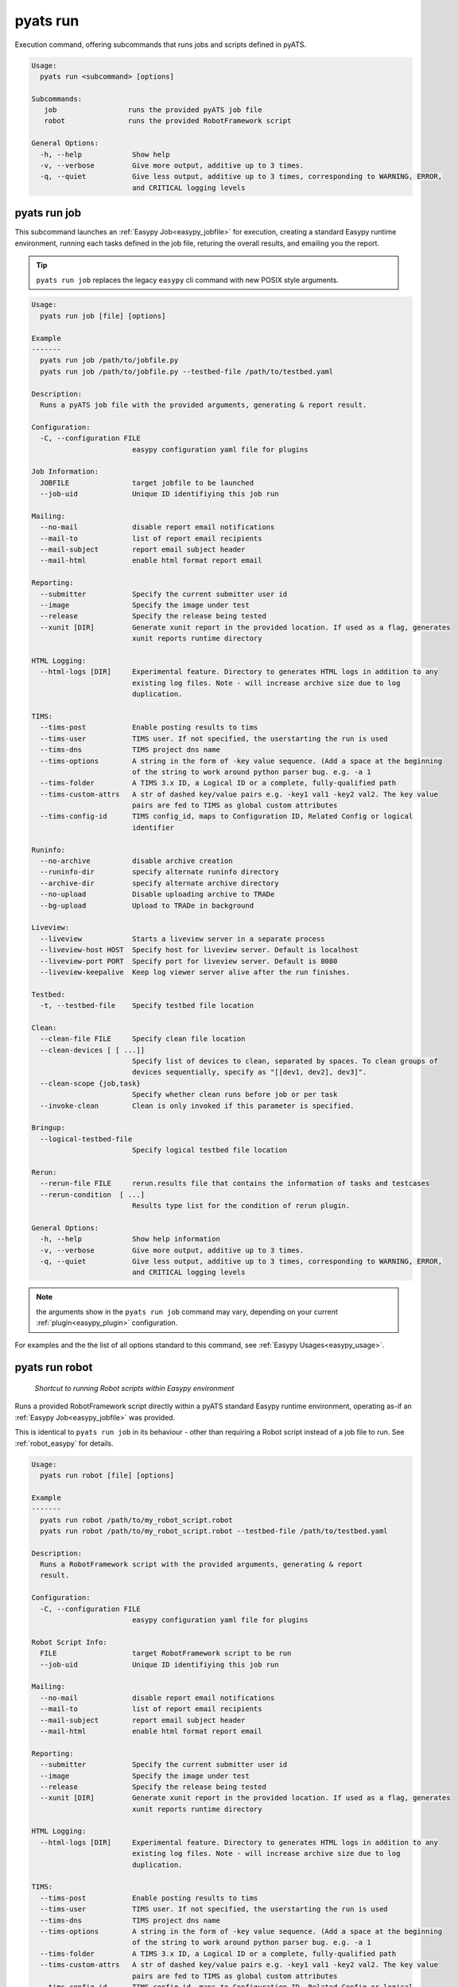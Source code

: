 pyats run
=========

Execution command, offering subcommands that runs jobs and scripts defined in
pyATS.

.. code-block:: text

    Usage:
      pyats run <subcommand> [options]

    Subcommands:
       job                 runs the provided pyATS job file
       robot               runs the provided RobotFramework script

    General Options:
      -h, --help            Show help
      -v, --verbose         Give more output, additive up to 3 times.
      -q, --quiet           Give less output, additive up to 3 times, corresponding to WARNING, ERROR,
                            and CRITICAL logging levels


pyats run job
-------------

This subcommand launches an :ref:`Easypy Job<easypy_jobfile>` for execution,
creating a standard Easypy runtime environment, running each tasks defined in
the job file, returing the overall results, and emailing you the report.

.. tip::

    ``pyats run job`` replaces the legacy ``easypy`` cli command with new POSIX
    style arguments.

.. code-block:: text

    Usage:
      pyats run job [file] [options]

    Example
    -------
      pyats run job /path/to/jobfile.py
      pyats run job /path/to/jobfile.py --testbed-file /path/to/testbed.yaml

    Description:
      Runs a pyATS job file with the provided arguments, generating & report result.

    Configuration:
      -C, --configuration FILE
                            easypy configuration yaml file for plugins

    Job Information:
      JOBFILE               target jobfile to be launched
      --job-uid             Unique ID identifiying this job run

    Mailing:
      --no-mail             disable report email notifications
      --mail-to             list of report email recipients
      --mail-subject        report email subject header
      --mail-html           enable html format report email

    Reporting:
      --submitter           Specify the current submitter user id
      --image               Specify the image under test
      --release             Specify the release being tested
      --xunit [DIR]         Generate xunit report in the provided location. If used as a flag, generates
                            xunit reports runtime directory

    HTML Logging:
      --html-logs [DIR]     Experimental feature. Directory to generates HTML logs in addition to any
                            existing log files. Note - will increase archive size due to log
                            duplication.

    TIMS:
      --tims-post           Enable posting results to tims
      --tims-user           TIMS user. If not specified, the userstarting the run is used
      --tims-dns            TIMS project dns name
      --tims-options        A string in the form of -key value sequence. (Add a space at the beginning
                            of the string to work around python parser bug. e.g. -a 1
      --tims-folder         A TIMS 3.x ID, a Logical ID or a complete, fully-qualified path
      --tims-custom-attrs   A str of dashed key/value pairs e.g. -key1 val1 -key2 val2. The key value
                            pairs are fed to TIMS as global custom attributes
      --tims-config-id      TIMS config_id, maps to Configuration ID, Related Config or logical
                            identifier

    Runinfo:
      --no-archive          disable archive creation
      --runinfo-dir         specify alternate runinfo directory
      --archive-dir         specify alternate archive directory
      --no-upload           Disable uploading archive to TRADe
      --bg-upload           Upload to TRADe in background

    Liveview:
      --liveview            Starts a liveview server in a separate process
      --liveview-host HOST  Specify host for liveview server. Default is localhost
      --liveview-port PORT  Specify port for liveview server. Default is 8080
      --liveview-keepalive  Keep log viewer server alive after the run finishes.

    Testbed:
      -t, --testbed-file    Specify testbed file location

    Clean:
      --clean-file FILE     Specify clean file location
      --clean-devices [ [ ...]]
                            Specify list of devices to clean, separated by spaces. To clean groups of
                            devices sequentially, specify as "[[dev1, dev2], dev3]".
      --clean-scope {job,task}
                            Specify whether clean runs before job or per task
      --invoke-clean        Clean is only invoked if this parameter is specified.

    Bringup:
      --logical-testbed-file
                            Specify logical testbed file location

    Rerun:
      --rerun-file FILE     rerun.results file that contains the information of tasks and testcases
      --rerun-condition  [ ...]
                            Results type list for the condition of rerun plugin.

    General Options:
      -h, --help            Show help information
      -v, --verbose         Give more output, additive up to 3 times.
      -q, --quiet           Give less output, additive up to 3 times, corresponding to WARNING, ERROR,
                            and CRITICAL logging levels

.. note::

    the arguments show in the ``pyats run job`` command may vary, depending on
    your current :ref:`plugin<easypy_plugin>` configuration.

For examples and the the list of all options standard to this command, see
:ref:`Easypy Usages<easypy_usage>`.


pyats run robot
---------------

    *Shortcut to running Robot scripts within Easypy environment*

Runs a provided RobotFramework script directly within a pyATS standard Easypy
runtime environment, operating as-if an :ref:`Easypy Job<easypy_jobfile>` was
provided.

This is identical to ``pyats run job`` in its behaviour - other than requiring
a Robot script instead of a job file to run. See :ref:`robot_easypy` for
details.

.. code-block:: text

    Usage:
      pyats run robot [file] [options]

    Example
    -------
      pyats run robot /path/to/my_robot_script.robot
      pyats run robot /path/to/my_robot_script.robot --testbed-file /path/to/testbed.yaml

    Description:
      Runs a RobotFramework script with the provided arguments, generating & report
      result.

    Configuration:
      -C, --configuration FILE
                            easypy configuration yaml file for plugins

    Robot Script Info:
      FILE                  target RobotFramework script to be run
      --job-uid             Unique ID identifiying this job run

    Mailing:
      --no-mail             disable report email notifications
      --mail-to             list of report email recipients
      --mail-subject        report email subject header
      --mail-html           enable html format report email

    Reporting:
      --submitter           Specify the current submitter user id
      --image               Specify the image under test
      --release             Specify the release being tested
      --xunit [DIR]         Generate xunit report in the provided location. If used as a flag, generates
                            xunit reports runtime directory

    HTML Logging:
      --html-logs [DIR]     Experimental feature. Directory to generates HTML logs in addition to any
                            existing log files. Note - will increase archive size due to log
                            duplication.

    TIMS:
      --tims-post           Enable posting results to tims
      --tims-user           TIMS user. If not specified, the userstarting the run is used
      --tims-dns            TIMS project dns name
      --tims-options        A string in the form of -key value sequence. (Add a space at the beginning
                            of the string to work around python parser bug. e.g. -a 1
      --tims-folder         A TIMS 3.x ID, a Logical ID or a complete, fully-qualified path
      --tims-custom-attrs   A str of dashed key/value pairs e.g. -key1 val1 -key2 val2. The key value
                            pairs are fed to TIMS as global custom attributes
      --tims-config-id      TIMS config_id, maps to Configuration ID, Related Config or logical
                            identifier

    Runinfo:
      --no-archive          disable archive creation
      --runinfo-dir         specify alternate runinfo directory
      --archive-dir         specify alternate archive directory
      --no-upload           Disable uploading archive to TRADe
      --bg-upload           Upload to TRADe in background

    Liveview:
      --liveview            Starts a liveview server in a separate process
      --liveview-host HOST  Specify host for liveview server. Default is localhost
      --liveview-port PORT  Specify port for liveview server. Default is 8080

    Testbed:
      -t, --testbed-file    Specify testbed file location

    Clean:
      --clean-file FILE     Specify clean file location
      --clean-devices [ [ ...]]
                            Specify list of devices to clean, separated by spaces. To clean groups of
                            devices sequentially, specify as "[[dev1, dev2], dev3]".
      --clean-scope {job,task}
                            Specify whether clean runs before job or per task
      --invoke-clean        Clean is only invoked if this parameter is specified.

    Bringup:
      --logical-testbed-file
                            Specify logical testbed file location

    Rerun:
      --rerun-file FILE     rerun.results file that contains the information of tasks and testcases
      --rerun-condition  [ ...]
                            Results type list for the condition of rerun plugin.

    General Options:
      -h, --help            Show help information
      -v, --verbose         Give more output, additive up to 3 times.
      -q, --quiet           Give less output, additive up to 3 times, corresponding to WARNING, ERROR,
                            and CRITICAL logging levels



pyats run manifest
------------------

This subcommand uses the :ref:`Manifest<manifest>` for job execution. The filename specified
must the a ``.tem`` file with YAML syntax according to the :ref:`manifest_schema`.

.. code-block:: text

    Usage:
      pyats run manifest [options]

    Example
    -------
      pyats run manifest <filename>
      pyats run manifest <filename> --profile s2c
      pyats run manifest <filename> --profile local

    Description:
      Runs a test script by discovering the execution parameters and target environment from the manifest file.

    Manifest Options:
      FILENAME              manifest filename
      --profile PROFILE     execution profile
